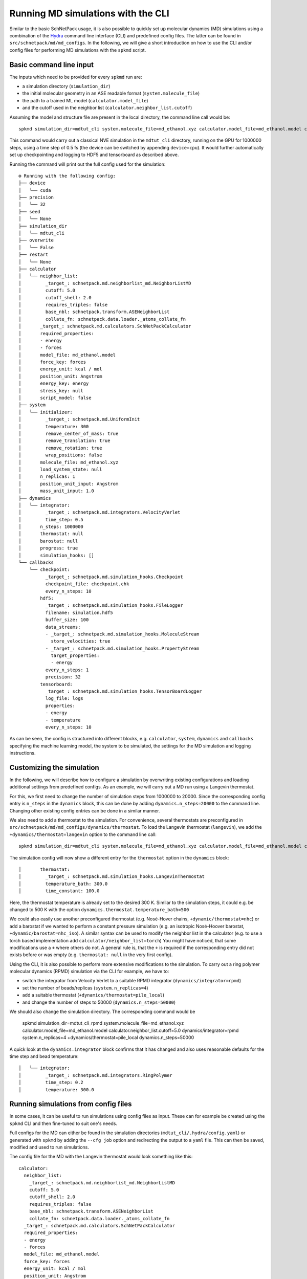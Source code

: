 ===================================
Running MD simulations with the CLI
===================================
.. _md:

Similar to the basic SchNetPack usage, it is also possible to quickly set up molecular dynamics (MD) simulations using
a combination of the `Hydra <https://hydra.cc/>`_  command line interface (CLI) and predefined config files. The latter
can be found in ``src/schnetpack/md/md_configs``.
In the following, we will give a short introduction on how to use the CLI and/or config files for performing
MD simulations with the ``spkmd`` script.

Basic command line input
========================

The inputs which need to be provided for every ``spkmd`` run are:

* a simulation directory (``simulation_dir``)
* the initial molecular geometry in an ASE readable format (``system.molecule_file``)
* the path to a trained ML model (``calculator.model_file``)
* and the cutoff used in the neighbor list (``calculator.neighbor_list.cutoff``)

Assuming the model and structure file are present in the local directory, the  command line call would be::

    spkmd simulation_dir=mdtut_cli system.molecule_file=md_ethanol.xyz calculator.model_file=md_ethanol.model calculator.neighbor_list.cutoff=5.0

This command would carry out a classical NVE simulation in the ``mdtut_cli`` directory, running on the GPU for 1000000
steps, using a time step of 0.5 fs (the device can be switched by appending ``device=cpu``). It would further
automatically set up checkpointing and logging to HDF5 and tensorboard as described above.

Running the command will print out the full config used for the simulation::

    ⚙ Running with the following config:
    ├── device
    │   └── cuda
    ├── precision
    │   └── 32
    ├── seed
    │   └── None
    ├── simulation_dir
    │   └── mdtut_cli
    ├── overwrite
    │   └── False
    ├── restart
    │   └── None
    ├── calculator
    │   └── neighbor_list:
    │         _target_: schnetpack.md.neighborlist_md.NeighborListMD
    │         cutoff: 5.0
    │         cutoff_shell: 2.0
    │         requires_triples: false
    │         base_nbl: schnetpack.transform.ASENeighborList
    │         collate_fn: schnetpack.data.loader._atoms_collate_fn
    │       _target_: schnetpack.md.calculators.SchNetPackCalculator
    │       required_properties:
    │       - energy
    │       - forces
    │       model_file: md_ethanol.model
    │       force_key: forces
    │       energy_unit: kcal / mol
    │       position_unit: Angstrom
    │       energy_key: energy
    │       stress_key: null
    │       script_model: false
    ├── system
    │   └── initializer:
    │         _target_: schnetpack.md.UniformInit
    │         temperature: 300
    │         remove_center_of_mass: true
    │         remove_translation: true
    │         remove_rotation: true
    │         wrap_positions: false
    │       molecule_file: md_ethanol.xyz
    │       load_system_state: null
    │       n_replicas: 1
    │       position_unit_input: Angstrom
    │       mass_unit_input: 1.0
    ├── dynamics
    │   └── integrator:
    │         _target_: schnetpack.md.integrators.VelocityVerlet
    │         time_step: 0.5
    │       n_steps: 1000000
    │       thermostat: null
    │       barostat: null
    │       progress: true
    │       simulation_hooks: []
    └── callbacks
        └── checkpoint:
              _target_: schnetpack.md.simulation_hooks.Checkpoint
              checkpoint_file: checkpoint.chk
              every_n_steps: 10
            hdf5:
              _target_: schnetpack.md.simulation_hooks.FileLogger
              filename: simulation.hdf5
              buffer_size: 100
              data_streams:
              - _target_: schnetpack.md.simulation_hooks.MoleculeStream
                store_velocities: true
              - _target_: schnetpack.md.simulation_hooks.PropertyStream
                target_properties:
                - energy
              every_n_steps: 1
              precision: 32
            tensorboard:
              _target_: schnetpack.md.simulation_hooks.TensorBoardLogger
              log_file: logs
              properties:
              - energy
              - temperature
              every_n_steps: 10

As can be seen, the config is structured into different blocks, e.g. ``calculator``, ``system``,
``dynamics`` and ``callbacks`` specifying the machine learning model, the system to be simulated, the settings for the
MD simulation and logging instructions.

Customizing the simulation
==========================

In the following, we will describe how to configure a simulation by overwriting existing configurations and loading
additional settings from predefined configs. As an example, we will carry out a MD run using a Langevin thermostat.

For this, we first need to change the number of simulation steps from 1000000 to 20000.
Since the corresponding config entry is ``n_steps`` in the ``dynamics`` block, this can be done by adding
``dynamics.n_steps=20000`` to the command line. Changing other existing config entries can be done in a similar manner.

We also need to add a thermostat to the simulation.
For convenience, several thermostats are preconfigured in ``src/schnetpack/md/md_configs/dynamics/thermostat``.
To load the Langevin thermostat (``langevin``), we add the ``+dynamics/thermostat=langevin`` option to the command line
call::

    spkmd simulation_dir=mdtut_cli system.molecule_file=md_ethanol.xyz calculator.model_file=md_ethanol.model calculator.neighbor_list.cutoff=5.0 dynamics.n_steps=20000 +dynamics/thermostat=langevin

The simulation config will now show a different entry for the ``thermostat`` option in the ``dynamics`` block::

    │       thermostat:
    │         _target_: schnetpack.md.simulation_hooks.LangevinThermostat
    │         temperature_bath: 300.0
    │         time_constant: 100.0

Here, the thermostat temperature is already set to the desired 300 K.
Similar to the simulation steps, it could e.g. be changed to 500 K with the option
``dynamics.thermostat.temperature_bath=500``

We could also easily use another preconfigured thermostat (e.g. Nosé-Hover chains, ``+dynamic/thermostat=nhc``)
or add a barostat if we wanted to perform a constant pressure simulation (e.g. an isotropic Nosé-Hoover barostat,
``+dynamic/barostat=nhc_iso``). A similar syntax can be used to modify the neighbor list in the calculator
(e.g. to use a torch based implementation add ``calculator/neighbor_list=torch``) You might have noticed, that some
modifications use a ``+`` where others do not. A general rule is, that the ``+`` is required if the corresponding entry
did not exists before or was empty (e.g. ``thermostat: null`` in the very first config).

Using the CLI, it is also possible to perform more extensive modifications to the simulation.
To carry out a ring polymer molecular dynamics (RPMD) simulation via the CLI for example, we have to:

* switch the integrator from Velocity Verlet to a suitable RPMD integrator (``dynamics/integrator=rpmd``)
* set the number of beads/replicas (``system.n_replicas=4``)
* add a suitable thermostat (``+dynamics/thermostat=pile_local``)
* and change the number of steps to 50000 (``dynamics.n_steps=50000``)

We should also change the simulation directory.
The corresponding command would be

    spkmd simulation_dir=mdtut_cli_rpmd system.molecule_file=md_ethanol.xyz calculator.model_file=md_ethanol.model calculator.neighbor_list.cutoff=5.0 dynamics/integrator=rpmd system.n_replicas=4 +dynamics/thermostat=pile_local dynamics.n_steps=50000

A quick look at the ``dynamics.integrator`` block confirms that it has changed and also uses reasonable defaults for the
time step and bead temperature::

    │   └── integrator:
    │         _target_: schnetpack.md.integrators.RingPolymer
    │         time_step: 0.2
    │         temperature: 300.0

Running simulations from config files
=====================================

In some cases, it can be useful to run simulations using config files as input.
These can for example be created using the ``spkmd`` CLI and then fine-tuned to suit one's needs.

Full configs for the MD can either be found in the simulation directories (``mdtut_cli/.hydra/config.yaml``) or
generated with ``spkmd`` by adding the ``--cfg job`` option and redirecting the output to a ``yaml`` file. This can then
be saved, modified and used to run simulations.

The config file for the MD with the Langevin thermostat would look something like this::

    calculator:
      neighbor_list:
        _target_: schnetpack.md.neighborlist_md.NeighborListMD
        cutoff: 5.0
        cutoff_shell: 2.0
        requires_triples: false
        base_nbl: schnetpack.transform.ASENeighborList
        collate_fn: schnetpack.data.loader._atoms_collate_fn
      _target_: schnetpack.md.calculators.SchNetPackCalculator
      required_properties:
      - energy
      - forces
      model_file: md_ethanol.model
      force_key: forces
      energy_unit: kcal / mol
      position_unit: Angstrom
      energy_key: energy
      stress_key: null
      script_model: false
    system:
      initializer:
        _target_: schnetpack.md.UniformInit
        temperature: 300
        remove_center_of_mass: true
        remove_translation: true
        remove_rotation: true
        wrap_positions: false
      molecule_file: md_ethanol.xyz
      load_system_state: null
      n_replicas: 1
      position_unit_input: Angstrom
      mass_unit_input: 1.0
    dynamics:
      integrator:
        _target_: schnetpack.md.integrators.VelocityVerlet
        time_step: 0.5
      n_steps: 20000
      thermostat:
        _target_: schnetpack.md.simulation_hooks.LangevinThermostat
        temperature_bath: 300.0
        time_constant: 100.0
      barostat: null
      progress: true
      simulation_hooks: []
    callbacks:
      checkpoint:
        _target_: schnetpack.md.simulation_hooks.Checkpoint
        checkpoint_file: checkpoint.chk
        every_n_steps: 10
      hdf5:
        _target_: schnetpack.md.simulation_hooks.FileLogger
        filename: simulation.hdf5
        buffer_size: 100
        data_streams:
        - _target_: schnetpack.md.simulation_hooks.MoleculeStream
          store_velocities: true
        - _target_: schnetpack.md.simulation_hooks.PropertyStream
          target_properties:
          - energy
        every_n_steps: 1
        precision: ${precision}
      tensorboard:
        _target_: schnetpack.md.simulation_hooks.TensorBoardLogger
        log_file: logs
        properties:
        - energy
        - temperature
        every_n_steps: 10
    device: cuda
    precision: 32
    seed: null
    simulation_dir: mdtut_cli
    overwrite: false
    restart: null

Settings can then be changed by modifying the corresponding entries.
E.g. to increase the simulation temperature to 500 K, the ``temperature_bath`` entry in the ``thermostat`` block can be
changed to 500.

Assuming the config file is e.g. stored in ``md_input_langevin.yaml``, it can be used to run the MD with the command::

    spkmd simulation_dir=md_from_config load_config=md_input_langevin.yaml

The ``simulation_dir`` option is still required, due to how hydra resolves configs.
Any ``simulation_dir`` entries in the provided config file will be ignored.

Since the ``hydra`` parser operates on classes from python modules, they can also be easily adapted to integrate external modules, e.g. custom calculators for simulations.

